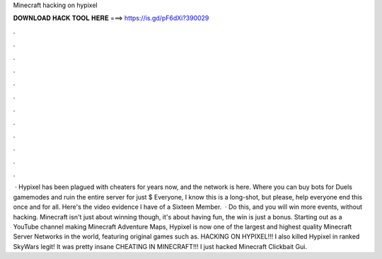 Minecraft hacking on hypixel

𝐃𝐎𝐖𝐍𝐋𝐎𝐀𝐃 𝐇𝐀𝐂𝐊 𝐓𝐎𝐎𝐋 𝐇𝐄𝐑𝐄 ===> https://is.gd/pF6dXi?390029

.

.

.

.

.

.

.

.

.

.

.

.

 · Hypixel has been plagued with cheaters for years now, and the network is here. Where you can buy bots for Duels gamemodes and ruin the entire server for just $ Everyone, I know this is a long-shot, but please, help everyone end this once and for all. Here's the video evidence I have of a Sixteen Member.  · Do this, and you will win more events, without hacking. Minecraft isn't just about winning though, it's about having fun, the win is just a bonus. Starting out as a YouTube channel making Minecraft Adventure Maps, Hypixel is now one of the largest and highest quality Minecraft Server Networks in the world, featuring original games such as. HACKING ON HYPIXEL!!! I also killed Hypixel in ranked SkyWars legit! It was pretty insane CHEATING IN MINECRAFT!!! I just hacked Minecraft Clickbait Gui.